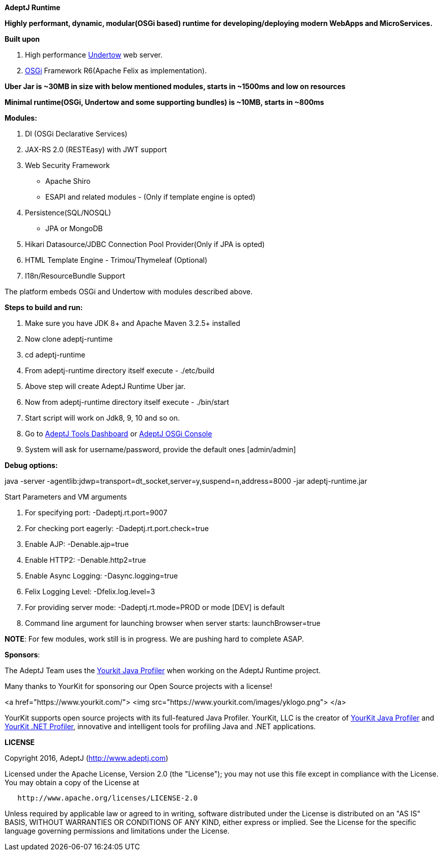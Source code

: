 *AdeptJ Runtime*

*Highly performant, dynamic, modular(OSGi based) runtime for developing/deploying modern WebApps and MicroServices.*

*Built upon*

. High performance http://undertow.io/[Undertow] web server.
. https://www.osgi.org[OSGi] Framework R6(Apache Felix as implementation).

*Uber Jar is ~30MB in size with below mentioned modules, starts in ~1500ms and low on resources*

*Minimal runtime(OSGi, Undertow and some supporting bundles) is ~10MB, starts in ~800ms*

*Modules:*

. DI (OSGi Declarative Services)
. JAX-RS 2.0 (RESTEasy) with JWT support
. Web Security Framework
* Apache Shiro
* ESAPI and related modules - (Only if template engine is opted)
. Persistence(SQL/NOSQL)
* JPA or MongoDB
. Hikari Datasource/JDBC Connection Pool Provider(Only if JPA is opted)
. HTML Template Engine - Trimou/Thymeleaf (Optional)
. I18n/ResourceBundle Support

The platform embeds OSGi and Undertow with modules described above.

*Steps to build and run:*

. Make sure you have JDK 8+ and Apache Maven 3.2.5+ installed
. Now clone adeptj-runtime
. cd adeptj-runtime
. From adeptj-runtime directory itself execute - ./etc/build
. Above step will create AdeptJ Runtime Uber jar.
. Now from adeptj-runtime directory itself execute - ./bin/start
. Start script will work on Jdk8, 9, 10 and so on.
. Go to http://localhost:9007/tools/dashboard[AdeptJ Tools Dashboard] or http://localhost:9007/system/console[AdeptJ OSGi Console]
. System will ask for username/password, provide the default ones [admin/admin]

*Debug options:*

java -server -agentlib:jdwp=transport=dt_socket,server=y,suspend=n,address=8000 -jar adeptj-runtime.jar

Start Parameters and VM arguments

. For specifying port: -Dadeptj.rt.port=9007
. For checking port eagerly: -Dadeptj.rt.port.check=true
. Enable AJP: -Denable.ajp=true
. Enable HTTP2: -Denable.http2=true
. Enable Async Logging: -Dasync.logging=true
. Felix Logging Level: -Dfelix.log.level=3
. For providing server mode: -Dadeptj.rt.mode=PROD or mode [DEV] is default
. Command line argument for launching browser when server starts: launchBrowser=true

*NOTE*: For few modules, work still is in progress. We are pushing hard to complete ASAP.

*Sponsors*:

The AdeptJ Team uses the https://www.yourkit.com/[Yourkit Java Profiler] when working on the AdeptJ Runtime project.

Many thanks to YourKit for sponsoring our Open Source projects with a license!

<a href="https://www.yourkit.com/">
 <img src="https://www.yourkit.com/images/yklogo.png">
</a>

YourKit supports open source projects with its full-featured Java Profiler. YourKit, LLC is the creator of https://www.yourkit.com/java/profiler/[YourKit Java Profiler] and https://www.yourkit.com/.net/profiler/[YourKit .NET Profiler], innovative and intelligent tools for profiling Java and .NET applications.

*LICENSE*

Copyright 2016, AdeptJ (http://www.adeptj.com[http://www.adeptj.com])

Licensed under the Apache License, Version 2.0 (the "License");
 you may not use this file except in compliance with the License.
 You may obtain a copy of the License at

[source]
----
   http://www.apache.org/licenses/LICENSE-2.0
----

Unless required by applicable law or agreed to in writing, software
 distributed under the License is distributed on an "AS IS" BASIS,
 WITHOUT WARRANTIES OR CONDITIONS OF ANY KIND, either express or implied.
 See the License for the specific language governing permissions and
 limitations under the License.